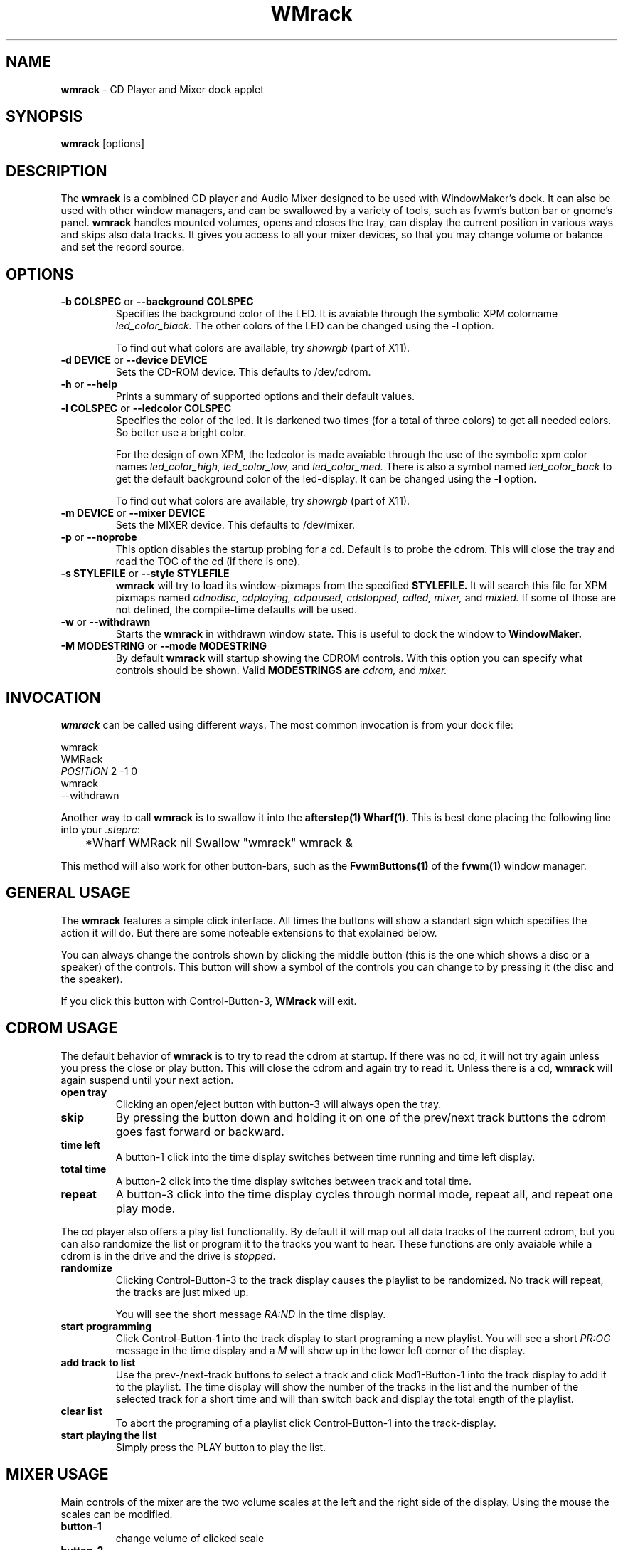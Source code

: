 .\" WMrack - combined CD player and Mixer applet
.\" copyright (c) 2001, 2003 Oliver Graf and Chris Waters <xtifr@debian.org>
.\"
.\" This program is free software; you can redistribute it and/or modify
.\" it under the terms of the GNU General Public License as published by
.\" the Free Software Foundation; either version 2 of the License, or
.\" (at your option) any later version.
.\" 
.\" This program is distributed in the hope that it will be useful,
.\" but WITHOUT ANY WARRANTY; without even the implied warranty of
.\" MERCHANTABILITY or FITNESS FOR A PARTICULAR PURPOSE.  See the
.\" GNU General Public License for more details.
.\" 
.\" You should have received a copy of the GNU General Public License
.\" along with this program; if not, write to the Free Software
.\" Foundation, Inc., 59 Temple Place, Suite 330, Boston, MA  02111-1307  USA
.\"
.ds = \-\^\-
.de Sp
.if t .sp .3
.if n .sp
..
.TH WMrack 1 "1 June 1997" wmrack
.UC
.SH NAME
\fBwmrack\fP \- CD Player and Mixer dock applet
.SH SYNOPSIS
.B wmrack
[options]
.SH DESCRIPTION
The \fBwmrack\fP is a combined CD player and Audio Mixer designed to be
used with WindowMaker's dock. It can also be used with other window
managers, and can be swallowed by a variety of tools, such as fvwm's
button bar or gnome's panel.
\fBwmrack\fP handles mounted volumes, opens and closes the tray, can
display the current position in various ways and skips also data tracks.
It gives you access to all your mixer devices, so that you may change
volume or balance and set the record source.
.SH OPTIONS
.TP
\fB\-b\fP \fBCOLSPEC\fP or \fB\*=background\fP \fBCOLSPEC\fP
Specifies the background color of the LED. It is avaiable through the symbolic 
XPM colorname
.I led_color_black.
.SP
The other colors of the LED can be changed using the \fB-l\fP option.
.Sp
To find out what colors are available, try
.I showrgb
(part of X11).
.TP
\fB\-d\fP \fBDEVICE\fP or \fB\*=device\fP \fBDEVICE\fP
Sets the CD-ROM device. This defaults to /dev/cdrom.
.TP
\fB\-h\fP or  \fB\*=help\fP
Prints a summary of supported options and their default values.
.TP
\fB\-l\fP \fBCOLSPEC\fP or \fB\*=ledcolor\fP \fBCOLSPEC\fP
Specifies the color of the led. It is darkened two times (for a total of
three colors) to get all needed colors. So better use a bright color.
.Sp
For the design of own XPM, the ledcolor is made avaiable through the use
of the symbolic xpm color names
.I led_color_high,
.I led_color_low,
and
.I led_color_med.
There is also a symbol named
.I led_color_back
to get the default background color of the led\-display. It can be changed
using the \fB-l\fP option.
.Sp
To find out what colors are available, try
.I showrgb
(part of X11).
.TP
\fB\-m\fP \fBDEVICE\fP or \fB\*=mixer\fP \fBDEVICE\fP
Sets the MIXER device. This defaults to /dev/mixer.
.TP
\fB\-p\fP or \fB\*=noprobe\fP
This option disables the startup probing for a cd. Default is to probe the
cdrom. This will close the tray and read the TOC of the cd (if there is one).
.TP
\fB\-s\fP \fBSTYLEFILE\fP or \fB\*=style\fP \fBSTYLEFILE\fP
.B wmrack
will try to load its window\-pixmaps from the specified
.B STYLEFILE.
It will search this file for XPM pixmaps named
.I cdnodisc,
.I cdplaying,
.I cdpaused,
.I cdstopped,
.I cdled,
.I mixer,
and
.I mixled.
If some of those are not defined, the compile\-time defaults will be used.
.TP
\fB\-w\fP or \fB\*=withdrawn\fP
Starts the
.B wmrack
in withdrawn window state. This is useful to dock the window to
.B WindowMaker.
.TP
\fB\-M\fP \fBMODESTRING\fP or \fB\*=mode\fP \fBMODESTRING\fP
By default
.B wmrack
will startup showing the CDROM controls. With this option you can specify what 
controls should be shown. Valid \fBMODESTRINGS\FP are
.I cdrom,
and
.I mixer.
.SH INVOCATION
\fBwmrack\fP can be called using different ways. The most common invocation
is from your dock file:
.Sp
        wmrack
        WMRack
        \fIPOSITION\fP 2 -1 0
        wmrack
        --withdrawn
.Sp
Another way to call \fBwmrack\fP is to swallow it into the \fBafterstep(1)\fP
\fBWharf(1)\fP. This is best done placing the following line into your
\fI.steprc\fP:
.Sp
	*Wharf WMRack nil Swallow "wmrack" wmrack &
.Sp
This method will also work for other button\-bars, such as the
\fBFvwmButtons(1)\fP of the \fBfvwm(1)\fP window manager.
.SH GENERAL USAGE
The \fBwmrack\fP features a simple click interface. All times the buttons will
show a standart sign which specifies the action it will do. But there are some 
noteable extensions to that explained below.
.Sp
You can always change the controls shown by clicking the middle button (this
is the one which shows a disc or a speaker) of the controls. This button will
show a symbol of the controls you can change to by pressing it (the disc and
the speaker).
.Sp
If you click this button with Control-Button-3, \fBWMrack\fP will exit.
.SH CDROM USAGE
The default behavior of \fBwmrack\fP is to try to read the cdrom at
startup. If there was no cd, it will not try again unless you press the close
or play button. This will close the cdrom and again try to read it. Unless
there is a cd, \fBwmrack\fP will again suspend until your next action.
.TP
.B open tray
Clicking an open/eject button with button-3 will always open the tray.
.TP
.B skip
By pressing the button down and holding it on one of the prev/next track
buttons the cdrom goes fast forward or backward.
.TP
.B time left
A button-1 click into the time display switches between time running and time
left display.
.TP
.B total time
A button-2 click into the time display switches between track and total time.
.TP
.B repeat
A button-3 click into the time display cycles through normal mode, repeat all, 
and repeat one play mode.
.PP
The cd player also offers a play list functionality. By default it will map
out all data tracks of the current cdrom, but you can also randomize the list
or program it to the tracks you want to hear. These functions are only
avaiable while a cdrom is in the drive and the drive is \fIstopped\fP.
.TP
.B randomize
Clicking Control-Button-3 to the track display causes the playlist to be
randomized. No track will repeat, the tracks are just mixed up.
.Sp
You will see the short message \fIRA:ND\fP in the time display.
.TP
.B start programming
Click Control-Button-1 into the track display to start programing a new
playlist. You will see a short \fIPR:OG\fP message in the time display and a
\fIM\fP will show up in the lower left corner of the display.
.TP
.B add track to list
Use the prev-/next-track buttons to select a track and click Mod1-Button-1
into the track display to add it to the playlist. The time display will show
the number of the tracks in the list and the number of the selected track for
a short time and will than switch back and display the total ength of the
playlist.
.TP
.B clear list
To abort the programing of a playlist click Control-Button-1 into the
track-display.
.TP
.B start playing the list
Simply press the PLAY button to play the list.
.SH MIXER USAGE
Main controls of the mixer are the two volume scales at the left and the right 
side of the display. Using the mouse the scales can be modified.
.TP
.B button-1
change volume of clicked scale
.TP
.B button-2
change volume of both scales
.TP
.B button-3
change the balance of the volume
.PP
Clicking into the alphanumeric display changes the currently shown
mixer device. Some of the valid devices are VOlume, BAss, TReble,
SYnth, PCm, SPeaker, LIne, MIc, CD, MiXer, Pcm2, REcord, IGain, OGain,
Line1, Line2, and Line3.  You can also remove devices from this list.
.TP
.B button-1
go to the next device
.TP
.B button-2
go to the main volume (first device)
.TP
.B button-3
go to the previous device
.TP
.B control-button-1
show all devices
.TP
.B control-button-3
remove current device
.PP
Below the change-controls button is the record source button. It show either
a 'X' and is inactive, or it show a speaker or a recording sign and is active.
By pressing this button you can change the source of your recordings.
.TP
.B button-1
toggle record source button
.TP
.B button-2
set as record source and clear all other
.SH COPYRIGHTS
Copyright 1997, Oliver Graf <ograf@fga.de>.  2003-2006, Chris Waters
Most styles copyright 1997, Heiko Wagner <hwagner@fga.de>.
.Sp
No guarantees or warranties or anything are provided or implied in any way
whatsoever. Use this program at your own risk. Permission to use this program
for any purpose is given, as long as the copyright is kept intact.
The program and its source code may be copied under the terms of the
GNU General Public License.  See the file "COPYING" for details.
.SH AUTHORS
Oliver Graf <ograf@fga.de> -- original author
.Sp
Chris Waters <xtifr@users.sourceforge.net> -- current maintainer
.Sp
Heiko Wagner <hwagner@fga.de> -- the hyped window shapes
.SH CREDITS
Rob Malda <malda@cs.hope.edu> -- who had written ascd and asmixer
.Sp
Michael Kurz <mkurz@rzws.fh-aalen.de> -- also for ascd and asmixer
.Sp
Thomas McWilliams <tgm@netcom.com> -- who has done Workbone
